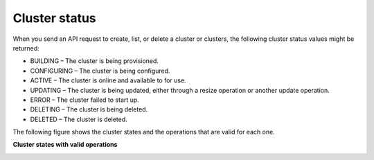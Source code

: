 .. cbd-dgv2-clusterstatus:

==============
Cluster status
==============

When you send an API request to create, list, or delete a cluster or clusters, the following cluster status values might be returned:

-  BUILDING – The cluster is being provisioned.

-  CONFIGURING – The cluster is being configured.

-  ACTIVE – The cluster is online and available to for use.

-  UPDATING – The cluster is being updated, either through a resize operation or another update operation.

-  ERROR – The cluster failed to start up.

-  DELETING – The cluster is being deleted.

-  DELETED – The cluster is deleted.

The following figure shows the cluster states and the operations that are valid for each one.

**Cluster states with valid operations**

.. image:: /_images/cluster-states.png
